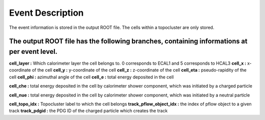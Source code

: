 Event Description
====================================

The event information is stored in the output ROOT file. The cells within a topocluster are only stored.

The output ROOT file has the following branches, containing informations at per event level.
------------------------------------

**cell_layer :** Which calorimeter layer the cell belongs to. 0 corresponds to ECAL1 and 5 corresponds to HCAL3
**cell_x :** x-coordinate of the cell
**cell_y :** y-coordinate of the cell
**cell_z :** z-coordinate of the cell
**cell_eta :** pseudo-rapidity of the cell
**cell_phi :** azimuthal angle of the cell
**cell_e :** total energy deposited in the cell

**cell_che :** total energy deposited in the cell by calorimeter shower component, which was initiated by a charged particle

**cell_nue :** total energy deposited in the cell by calorimeter shower component, which was initiated by a neutral particle

**cell_topo_idx :** Topocluster label to which the cell belongs
**track_pflow_object_idx :** the index of pflow object to a given track
**track_pdgid :** the PDG ID of the charged particle which creates the track


